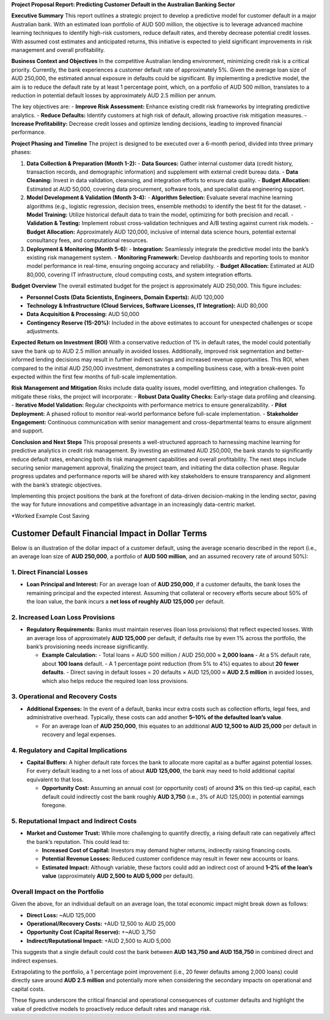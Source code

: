 **Project Proposal Report: Predicting Customer Default in the Australian Banking Sector**

**Executive Summary**  
This report outlines a strategic project to develop a predictive model for customer default in a major Australian bank. With an estimated loan portfolio of AUD 500 million, the objective is to leverage advanced machine learning techniques to identify high-risk customers, reduce default rates, and thereby decrease potential credit losses. With assumed cost estimates and anticipated returns, this initiative is expected to yield significant improvements in risk management and overall profitability.

**Business Context and Objectives**  
In the competitive Australian lending environment, minimizing credit risk is a critical priority. Currently, the bank experiences a customer default rate of approximately 5%. Given the average loan size of AUD 250,000, the estimated annual exposure in defaults could be significant. By implementing a predictive model, the aim is to reduce the default rate by at least 1 percentage point, which, on a portfolio of AUD 500 million, translates to a reduction in potential default losses by approximately AUD 2.5 million per annum.

The key objectives are:  
- **Improve Risk Assessment:** Enhance existing credit risk frameworks by integrating predictive analytics.  
- **Reduce Defaults:** Identify customers at high risk of default, allowing proactive risk mitigation measures.  
- **Increase Profitability:** Decrease credit losses and optimize lending decisions, leading to improved financial performance.

**Project Phasing and Timeline**  
The project is designed to be executed over a 6-month period, divided into three primary phases:

1. **Data Collection & Preparation (Month 1-2):**  
   - **Data Sources:** Gather internal customer data (credit history, transaction records, and demographic information) and supplement with external credit bureau data.
   - **Data Cleaning:** Invest in data validation, cleansing, and integration efforts to ensure data quality.
   - **Budget Allocation:** Estimated at AUD 50,000, covering data procurement, software tools, and specialist data engineering support.

2. **Model Development & Validation (Month 3-4):**  
   - **Algorithm Selection:** Evaluate several machine learning algorithms (e.g., logistic regression, decision trees, ensemble methods) to identify the best fit for the dataset.
   - **Model Training:** Utilize historical default data to train the model, optimizing for both precision and recall.
   - **Validation & Testing:** Implement robust cross-validation techniques and A/B testing against current risk models.
   - **Budget Allocation:** Approximately AUD 120,000, inclusive of internal data science hours, potential external consultancy fees, and computational resources.

3. **Deployment & Monitoring (Month 5-6):**  
   - **Integration:** Seamlessly integrate the predictive model into the bank’s existing risk management system.
   - **Monitoring Framework:** Develop dashboards and reporting tools to monitor model performance in real-time, ensuring ongoing accuracy and reliability.
   - **Budget Allocation:** Estimated at AUD 80,000, covering IT infrastructure, cloud computing costs, and system integration efforts.

**Budget Overview**  
The overall estimated budget for the project is approximately AUD 250,000. This figure includes:

- **Personnel Costs (Data Scientists, Engineers, Domain Experts):** AUD 120,000  
- **Technology & Infrastructure (Cloud Services, Software Licenses, IT Integration):** AUD 80,000  
- **Data Acquisition & Processing:** AUD 50,000  
- **Contingency Reserve (15-20%):** Included in the above estimates to account for unexpected challenges or scope adjustments.

**Expected Return on Investment (ROI)**  
With a conservative reduction of 1% in default rates, the model could potentially save the bank up to AUD 2.5 million annually in avoided losses. Additionally, improved risk segmentation and better-informed lending decisions may result in further indirect savings and increased revenue opportunities. This ROI, when compared to the initial AUD 250,000 investment, demonstrates a compelling business case, with a break-even point expected within the first few months of full-scale implementation.

**Risk Management and Mitigation**  
Risks include data quality issues, model overfitting, and integration challenges. To mitigate these risks, the project will incorporate:
- **Robust Data Quality Checks:** Early-stage data profiling and cleansing.
- **Iterative Model Validation:** Regular checkpoints with performance metrics to ensure generalizability.
- **Pilot Deployment:** A phased rollout to monitor real-world performance before full-scale implementation.
- **Stakeholder Engagement:** Continuous communication with senior management and cross-departmental teams to ensure alignment and support.

**Conclusion and Next Steps**  
This proposal presents a well-structured approach to harnessing machine learning for predictive analytics in credit risk management. By investing an estimated AUD 250,000, the bank stands to significantly reduce default rates, enhancing both its risk management capabilities and overall profitability. The next steps include securing senior management approval, finalizing the project team, and initiating the data collection phase. Regular progress updates and performance reports will be shared with key stakeholders to ensure transparency and alignment with the bank’s strategic objectives.

Implementing this project positions the bank at the forefront of data-driven decision-making in the lending sector, paving the way for future innovations and competitive advantage in an increasingly data-centric market.

*Worked Example Cost Saving

Customer Default Financial Impact in Dollar Terms
===================================================

Below is an illustration of the dollar impact of a customer default, using the average scenario described in the report (i.e., an average loan size of **AUD 250,000**, a portfolio of **AUD 500 million**, and an assumed recovery rate of around 50%):

1. Direct Financial Losses
--------------------------

- **Loan Principal and Interest:**  
  For an average loan of **AUD 250,000**, if a customer defaults, the bank loses the remaining principal and the expected interest. Assuming that collateral or recovery efforts secure about 50% of the loan value, the bank incurs a **net loss of roughly AUD 125,000** per default.

2. Increased Loan Loss Provisions
---------------------------------

- **Regulatory Requirements:**  
  Banks must maintain reserves (loan loss provisions) that reflect expected losses. With an average loss of approximately **AUD 125,000** per default, if defaults rise by even 1% across the portfolio, the bank’s provisioning needs increase significantly.

  - **Example Calculation:**  
    - Total loans = AUD 500 million / AUD 250,000 ≈ **2,000 loans**  
    - At a 5% default rate, about **100 loans** default.  
    - A 1 percentage point reduction (from 5% to 4%) equates to about **20 fewer defaults**.  
    - Direct saving in default losses = 20 defaults × AUD 125,000 ≈ **AUD 2.5 million** in avoided losses, which also helps reduce the required loan loss provisions.

3. Operational and Recovery Costs
----------------------------------

- **Additional Expenses:**  
  In the event of a default, banks incur extra costs such as collection efforts, legal fees, and administrative overhead. Typically, these costs can add another **5–10% of the defaulted loan’s value**.

  - For an average loan of **AUD 250,000**, this equates to an additional **AUD 12,500 to AUD 25,000** per default in recovery and legal expenses.

4. Regulatory and Capital Implications
---------------------------------------

- **Capital Buffers:**  
  A higher default rate forces the bank to allocate more capital as a buffer against potential losses. For every default leading to a net loss of about **AUD 125,000**, the bank may need to hold additional capital equivalent to that loss.

  - **Opportunity Cost:**  
    Assuming an annual cost (or opportunity cost) of around **3%** on this tied-up capital, each default could indirectly cost the bank roughly **AUD 3,750** (i.e., 3% of AUD 125,000) in potential earnings foregone.

5. Reputational Impact and Indirect Costs
------------------------------------------

- **Market and Customer Trust:**  
  While more challenging to quantify directly, a rising default rate can negatively affect the bank’s reputation. This could lead to:

  - **Increased Cost of Capital:** Investors may demand higher returns, indirectly raising financing costs.
  - **Potential Revenue Losses:** Reduced customer confidence may result in fewer new accounts or loans.
  - **Estimated Impact:** Although variable, these factors could add an indirect cost of around **1–2% of the loan’s value** (approximately **AUD 2,500 to AUD 5,000** per default).

Overall Impact on the Portfolio
-------------------------------

Given the above, for an individual default on an average loan, the total economic impact might break down as follows:

- **Direct Loss:** ~AUD 125,000  
- **Operational/Recovery Costs:** +AUD 12,500 to AUD 25,000  
- **Opportunity Cost (Capital Reserve):** +~AUD 3,750  
- **Indirect/Reputational Impact:** +AUD 2,500 to AUD 5,000

This suggests that a single default could cost the bank between **AUD 143,750 and AUD 158,750** in combined direct and indirect expenses.

Extrapolating to the portfolio, a 1 percentage point improvement (i.e., 20 fewer defaults among 2,000 loans) could directly save around **AUD 2.5 million** and potentially more when considering the secondary impacts on operational and capital costs.

These figures underscore the critical financial and operational consequences of customer defaults and highlight the value of predictive models to proactively reduce default rates and manage risk.
